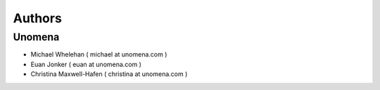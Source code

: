 Authors
=======

Unomena
-------------------
* Michael Whelehan ( michael at unomena.com )
* Euan Jonker ( euan at unomena.com )
* Christina Maxwell-Hafen ( christina at unomena.com )
